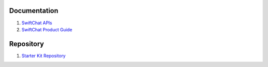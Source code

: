 Documentation
--------------

1. `SwiftChat APIs <https://documenter.getpostman.com/view/20587790/UyrGCuhH#ecd8fd49-96ab-4ff4-8216-57539e20f742>`_
2. `SwiftChat Product Guide <https://swiftchat.ai/swiftchatapp/swiftchat-platform-for-developers-and-businesses/>`_
   

Repository
-----------

1. `Starter Kit Repository <https://github.com/madgicaltechdom/chatbot-nestjs-boilerplate/tree/main/src>`_